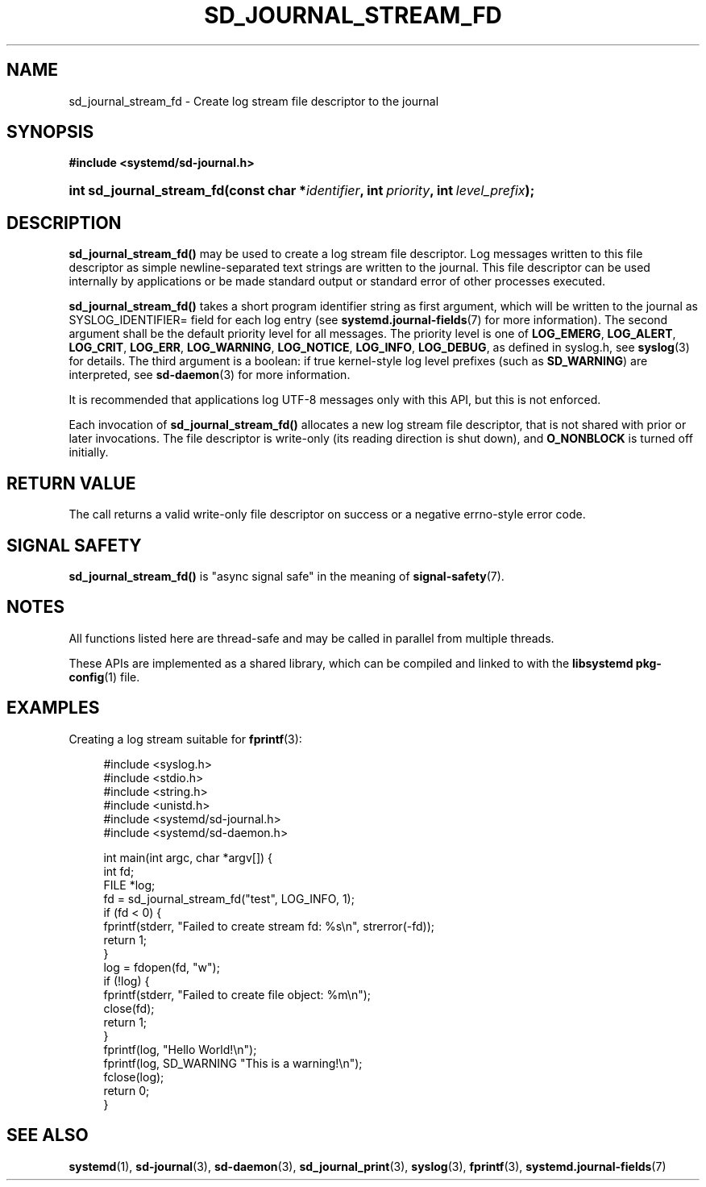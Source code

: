 '\" t
.TH "SD_JOURNAL_STREAM_FD" "3" "" "systemd 251" "sd_journal_stream_fd"
.\" -----------------------------------------------------------------
.\" * Define some portability stuff
.\" -----------------------------------------------------------------
.\" ~~~~~~~~~~~~~~~~~~~~~~~~~~~~~~~~~~~~~~~~~~~~~~~~~~~~~~~~~~~~~~~~~
.\" http://bugs.debian.org/507673
.\" http://lists.gnu.org/archive/html/groff/2009-02/msg00013.html
.\" ~~~~~~~~~~~~~~~~~~~~~~~~~~~~~~~~~~~~~~~~~~~~~~~~~~~~~~~~~~~~~~~~~
.ie \n(.g .ds Aq \(aq
.el       .ds Aq '
.\" -----------------------------------------------------------------
.\" * set default formatting
.\" -----------------------------------------------------------------
.\" disable hyphenation
.nh
.\" disable justification (adjust text to left margin only)
.ad l
.\" -----------------------------------------------------------------
.\" * MAIN CONTENT STARTS HERE *
.\" -----------------------------------------------------------------
.SH "NAME"
sd_journal_stream_fd \- Create log stream file descriptor to the journal
.SH "SYNOPSIS"
.sp
.ft B
.nf
#include <systemd/sd\-journal\&.h>
.fi
.ft
.HP \w'int\ sd_journal_stream_fd('u
.BI "int sd_journal_stream_fd(const\ char\ *" "identifier" ", int\ " "priority" ", int\ " "level_prefix" ");"
.SH "DESCRIPTION"
.PP
\fBsd_journal_stream_fd()\fR
may be used to create a log stream file descriptor\&. Log messages written to this file descriptor as simple newline\-separated text strings are written to the journal\&. This file descriptor can be used internally by applications or be made standard output or standard error of other processes executed\&.
.PP
\fBsd_journal_stream_fd()\fR
takes a short program identifier string as first argument, which will be written to the journal as SYSLOG_IDENTIFIER= field for each log entry (see
\fBsystemd.journal-fields\fR(7)
for more information)\&. The second argument shall be the default priority level for all messages\&. The priority level is one of
\fBLOG_EMERG\fR,
\fBLOG_ALERT\fR,
\fBLOG_CRIT\fR,
\fBLOG_ERR\fR,
\fBLOG_WARNING\fR,
\fBLOG_NOTICE\fR,
\fBLOG_INFO\fR,
\fBLOG_DEBUG\fR, as defined in
syslog\&.h, see
\fBsyslog\fR(3)
for details\&. The third argument is a boolean: if true kernel\-style log level prefixes (such as
\fBSD_WARNING\fR) are interpreted, see
\fBsd-daemon\fR(3)
for more information\&.
.PP
It is recommended that applications log UTF\-8 messages only with this API, but this is not enforced\&.
.PP
Each invocation of
\fBsd_journal_stream_fd()\fR
allocates a new log stream file descriptor, that is not shared with prior or later invocations\&. The file descriptor is write\-only (its reading direction is shut down), and
\fBO_NONBLOCK\fR
is turned off initially\&.
.SH "RETURN VALUE"
.PP
The call returns a valid write\-only file descriptor on success or a negative errno\-style error code\&.
.SH "SIGNAL SAFETY"
.PP
\fBsd_journal_stream_fd()\fR
is "async signal safe" in the meaning of
\fBsignal-safety\fR(7)\&.
.SH "NOTES"
.PP
All functions listed here are thread\-safe and may be called in parallel from multiple threads\&.
.PP
These APIs are implemented as a shared library, which can be compiled and linked to with the
\fBlibsystemd\fR\ \&\fBpkg-config\fR(1)
file\&.
.SH "EXAMPLES"
.PP
Creating a log stream suitable for
\fBfprintf\fR(3):
.sp
.if n \{\
.RS 4
.\}
.nf
#include <syslog\&.h>
#include <stdio\&.h>
#include <string\&.h>
#include <unistd\&.h>
#include <systemd/sd\-journal\&.h>
#include <systemd/sd\-daemon\&.h>

int main(int argc, char *argv[]) {
  int fd;
  FILE *log;
  fd = sd_journal_stream_fd("test", LOG_INFO, 1);
  if (fd < 0) {
    fprintf(stderr, "Failed to create stream fd: %s\en", strerror(\-fd));
    return 1;
  }
  log = fdopen(fd, "w");
  if (!log) {
    fprintf(stderr, "Failed to create file object: %m\en");
    close(fd);
    return 1;
  }
  fprintf(log, "Hello World!\en");
  fprintf(log, SD_WARNING "This is a warning!\en");
  fclose(log);
  return 0;
}
.fi
.if n \{\
.RE
.\}
.SH "SEE ALSO"
.PP
\fBsystemd\fR(1),
\fBsd-journal\fR(3),
\fBsd-daemon\fR(3),
\fBsd_journal_print\fR(3),
\fBsyslog\fR(3),
\fBfprintf\fR(3),
\fBsystemd.journal-fields\fR(7)
